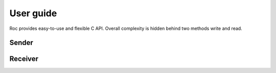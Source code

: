 .. _tutorial:

User guide
=================

Roc provides easy-to-use and flexible C API. Overall complexity is hidden behind two methods write and read.



Sender
------



Receiver
--------